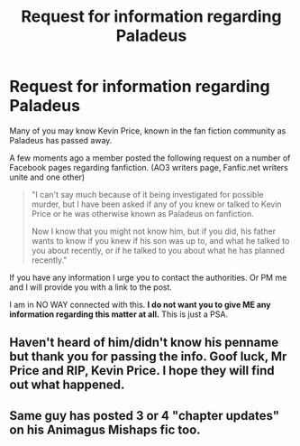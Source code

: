 #+TITLE: Request for information regarding Paladeus

* Request for information regarding Paladeus
:PROPERTIES:
:Author: Judy-Lee
:Score: 90
:DateUnix: 1528642199.0
:DateShort: 2018-Jun-10
:END:
Many of you may know Kevin Price, known in the fan fiction community as Paladeus has passed away.

A few moments ago a member posted the following request on a number of Facebook pages regarding fanfiction. (AO3 writers page, Fanfic.net writers unite and one other)

#+begin_quote
  "I can't say much because of it being investigated for possible murder, but I have been asked if any of you knew or talked to Kevin Price or he was otherwise known as Paladeus on fanfiction.

  Now I know that you might not know him, but if you did, his father wants to know if you knew if his son was up to, and what he talked to you about recently, or if he talked to you about what he has planned recently."
#+end_quote

If you have any information I urge you to contact the authorities. Or PM me and I will provide you with a link to the post.

I am in NO WAY connected with this. *I do not want you to give ME any information regarding this matter at all.* This is just a PSA.


** Haven't heard of him/didn't know his penname but thank you for passing the info. Goof luck, Mr Price and RIP, Kevin Price. I hope they will find out what happened.
:PROPERTIES:
:Author: notCRAZYenough
:Score: 18
:DateUnix: 1528669775.0
:DateShort: 2018-Jun-11
:END:


** Same guy has posted 3 or 4 "chapter updates" on his Animagus Mishaps fic too.
:PROPERTIES:
:Author: Freshenstein
:Score: 10
:DateUnix: 1528673744.0
:DateShort: 2018-Jun-11
:END:
